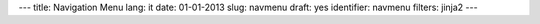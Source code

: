 ---
title: Navigation Menu
lang: it
date: 01-01-2013
slug: navmenu
draft: yes
identifier: navmenu
filters: jinja2
---

.. raw:: html

    <ul class="nav nav-pills">

        <li class="active single">
            <a href="/">
                HOME<i>pagina principale</i>
            </a>
        </li>

        {% if env.entry_dict.banners %}
        <li class="dropdown">
            <a class="dropdown-toggle" data-toggle="dropdown" href="#menu1">
                ATTIVITA'<i>cosa facciamo</i>
            </a>
            <ul class="dropdown-menu">
                {% for banner in env.entry_dict.banners %}
                <li><a href="{{banner.permalink}}">{{banner.title}}</a></li>
                {% endfor %}
            </ul>
        </li>
        {% endif %}

        {% if env.entry_dict.expertise %}
        <li class="dropdown">
            <a class="dropdown-toggle" data-toggle="dropdown" href="#menu1">
                SPECIALIZZAZIONI<i>cosa sappiamo fare</i>
            </a>
            <ul class="dropdown-menu">
                {% for e in env.entry_dict.expertise.values() %}
                <li><a href="{{e.permalink}}">{{e.title}}</a></li>
                {% endfor %}
            </ul>
        </li>
        {% endif %}

        <li class="single">
            <a class="single" href="#menu4">
                BLOG<i>evonove techies</i>
            </a>
        </li>

        <li class="single">
            <a href="contacts/">
                CONTATTI<i>get in touch</i>
            </a>
        </li>
    </ul>

